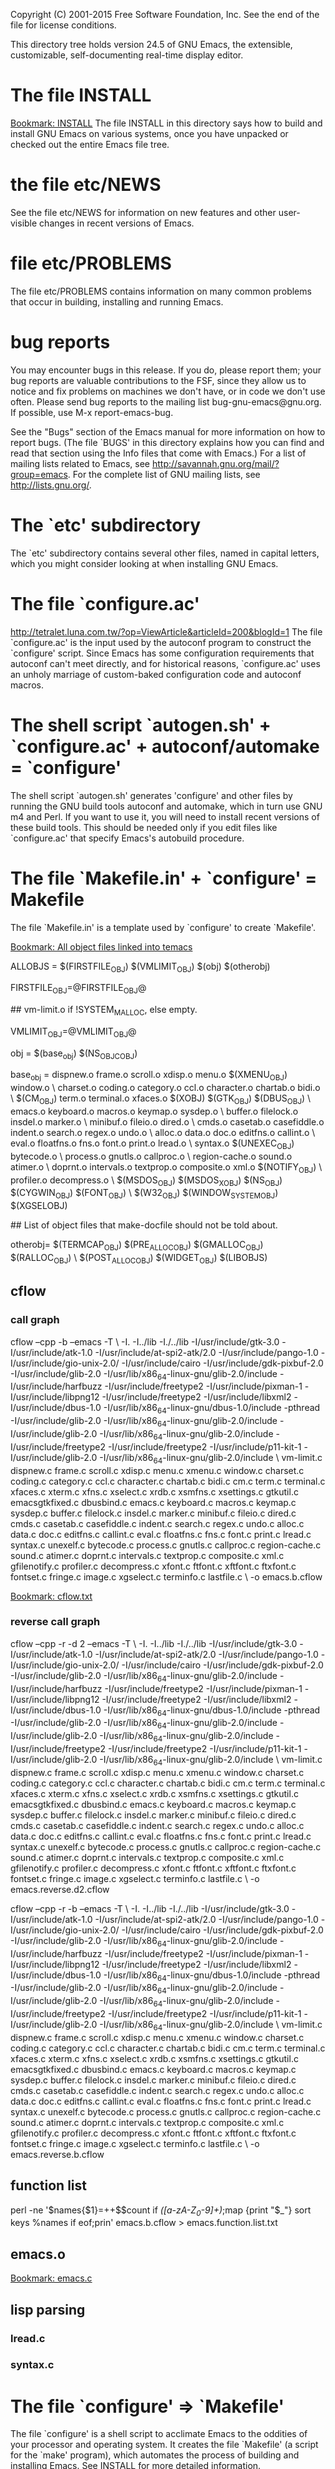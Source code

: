 Copyright (C) 2001-2015 Free Software Foundation, Inc.
See the end of the file for license conditions.


This directory tree holds version 24.5 of GNU Emacs, the extensible,
customizable, self-documenting real-time display editor.
* The file INSTALL
[[bookmark:INSTALL][Bookmark: INSTALL]]
The file INSTALL in this directory says how to build and install GNU
Emacs on various systems, once you have unpacked or checked out the
entire Emacs file tree.
* the file etc/NEWS
See the file etc/NEWS for information on new features and other
user-visible changes in recent versions of Emacs.
* file etc/PROBLEMS
The file etc/PROBLEMS contains information on many common problems that
occur in building, installing and running Emacs.
* bug reports
You may encounter bugs in this release.  If you do, please report
them; your bug reports are valuable contributions to the FSF, since
they allow us to notice and fix problems on machines we don't have, or
in code we don't use often.  Please send bug reports to the mailing
list bug-gnu-emacs@gnu.org.  If possible, use M-x report-emacs-bug.

See the "Bugs" section of the Emacs manual for more information on how
to report bugs.  (The file `BUGS' in this directory explains how you
can find and read that section using the Info files that come with
Emacs.)  For a list of mailing lists related to Emacs, see
<http://savannah.gnu.org/mail/?group=emacs>.  For the complete
list of GNU mailing lists, see <http://lists.gnu.org/>.
* The `etc' subdirectory
The `etc' subdirectory contains several other files, named in capital
letters, which you might consider looking at when installing GNU
Emacs.
* The file `configure.ac'
http://tetralet.luna.com.tw/?op=ViewArticle&articleId=200&blogId=1
The file `configure.ac' is the input used by the autoconf program to
construct the `configure' script.  Since Emacs has some configuration
requirements that autoconf can't meet directly, and for historical
reasons, `configure.ac' uses an unholy marriage of custom-baked
configuration code and autoconf macros.
* The shell script `autogen.sh' + `configure.ac' + autoconf/automake = `configure'
The shell script `autogen.sh' generates 'configure' and other files by
running the GNU build tools autoconf and automake, which in turn use
GNU m4 and Perl.  If you want to use it, you will need to install
recent versions of these build tools.  This should be needed only if
you edit files like `configure.ac' that specify Emacs's autobuild
procedure.
* The file `Makefile.in' + `configure' = Makefile
The file `Makefile.in' is a template used by `configure' to create
`Makefile'.

[[bookmark:All%20object%20files%20linked%20into%20temacs][Bookmark: All object files linked into temacs]]

ALLOBJS = $(FIRSTFILE_OBJ) $(VMLIMIT_OBJ) $(obj) $(otherobj)

FIRSTFILE_OBJ=@FIRSTFILE_OBJ@

## vm-limit.o if !SYSTEM_MALLOC, else empty.

VMLIMIT_OBJ=@VMLIMIT_OBJ@

obj = $(base_obj) $(NS_OBJC_OBJ)

base_obj = dispnew.o frame.o scroll.o xdisp.o menu.o $(XMENU_OBJ) window.o \
	charset.o coding.o category.o ccl.o character.o chartab.o bidi.o \
	$(CM_OBJ) term.o terminal.o xfaces.o $(XOBJ) $(GTK_OBJ) $(DBUS_OBJ) \
	emacs.o keyboard.o macros.o keymap.o sysdep.o \
	buffer.o filelock.o insdel.o marker.o \
	minibuf.o fileio.o dired.o \
	cmds.o casetab.o casefiddle.o indent.o search.o regex.o undo.o \
	alloc.o data.o doc.o editfns.o callint.o \
	eval.o floatfns.o fns.o font.o print.o lread.o \
	syntax.o $(UNEXEC_OBJ) bytecode.o \
	process.o gnutls.o callproc.o \
	region-cache.o sound.o atimer.o \
	doprnt.o intervals.o textprop.o composite.o xml.o $(NOTIFY_OBJ) \
	profiler.o decompress.o \
	$(MSDOS_OBJ) $(MSDOS_X_OBJ) $(NS_OBJ) $(CYGWIN_OBJ) $(FONT_OBJ) \
	$(W32_OBJ) $(WINDOW_SYSTEM_OBJ) $(XGSELOBJ)

## List of object files that make-docfile should not be told about.

otherobj= $(TERMCAP_OBJ) $(PRE_ALLOC_OBJ) $(GMALLOC_OBJ) $(RALLOC_OBJ) \
  $(POST_ALLOC_OBJ) $(WIDGET_OBJ) $(LIBOBJS)


** cflow

*** call graph
cflow --cpp -b --emacs -T \
 -I. -I../lib -I./../lib -I/usr/include/gtk-3.0 -I/usr/include/atk-1.0 -I/usr/include/at-spi2-atk/2.0 -I/usr/include/pango-1.0 -I/usr/include/gio-unix-2.0/ -I/usr/include/cairo -I/usr/include/gdk-pixbuf-2.0 -I/usr/include/glib-2.0 -I/usr/lib/x86_64-linux-gnu/glib-2.0/include -I/usr/include/harfbuzz -I/usr/include/freetype2 -I/usr/include/pixman-1 -I/usr/include/libpng12   -I/usr/include/freetype2       -I/usr/include/libxml2   -I/usr/include/dbus-1.0 -I/usr/lib/x86_64-linux-gnu/dbus-1.0/include     -pthread -I/usr/include/glib-2.0 -I/usr/lib/x86_64-linux-gnu/glib-2.0/include   -I/usr/include/glib-2.0 -I/usr/lib/x86_64-linux-gnu/glib-2.0/include   -I/usr/include/freetype2   -I/usr/include/freetype2 -I/usr/include/p11-kit-1 -I/usr/include/glib-2.0 -I/usr/lib/x86_64-linux-gnu/glib-2.0/include \
 vm-limit.c dispnew.c frame.c scroll.c xdisp.c menu.c xmenu.c window.c charset.c coding.c category.c ccl.c character.c chartab.c bidi.c cm.c term.c terminal.c xfaces.c xterm.c xfns.c xselect.c xrdb.c xsmfns.c xsettings.c gtkutil.c emacsgtkfixed.c dbusbind.c emacs.c keyboard.c macros.c keymap.c sysdep.c buffer.c filelock.c insdel.c marker.c minibuf.c fileio.c dired.c cmds.c casetab.c casefiddle.c indent.c search.c regex.c undo.c alloc.c data.c doc.c editfns.c callint.c eval.c floatfns.c fns.c font.c print.c lread.c syntax.c unexelf.c bytecode.c process.c gnutls.c callproc.c region-cache.c sound.c atimer.c doprnt.c intervals.c textprop.c composite.c xml.c gfilenotify.c profiler.c decompress.c xfont.c ftfont.c xftfont.c ftxfont.c fontset.c fringe.c image.c xgselect.c terminfo.c lastfile.c \
 -o emacs.b.cflow


[[bookmark:cflow.txt][Bookmark: cflow.txt]]
*** reverse call graph
cflow --cpp -r -d 2 --emacs -T \
 -I. -I../lib -I./../lib -I/usr/include/gtk-3.0 -I/usr/include/atk-1.0 -I/usr/include/at-spi2-atk/2.0 -I/usr/include/pango-1.0 -I/usr/include/gio-unix-2.0/ -I/usr/include/cairo -I/usr/include/gdk-pixbuf-2.0 -I/usr/include/glib-2.0 -I/usr/lib/x86_64-linux-gnu/glib-2.0/include -I/usr/include/harfbuzz -I/usr/include/freetype2 -I/usr/include/pixman-1 -I/usr/include/libpng12   -I/usr/include/freetype2       -I/usr/include/libxml2   -I/usr/include/dbus-1.0 -I/usr/lib/x86_64-linux-gnu/dbus-1.0/include     -pthread -I/usr/include/glib-2.0 -I/usr/lib/x86_64-linux-gnu/glib-2.0/include   -I/usr/include/glib-2.0 -I/usr/lib/x86_64-linux-gnu/glib-2.0/include   -I/usr/include/freetype2   -I/usr/include/freetype2 -I/usr/include/p11-kit-1 -I/usr/include/glib-2.0 -I/usr/lib/x86_64-linux-gnu/glib-2.0/include \
 vm-limit.c dispnew.c frame.c scroll.c xdisp.c menu.c xmenu.c window.c charset.c coding.c category.c ccl.c character.c chartab.c bidi.c cm.c term.c terminal.c xfaces.c xterm.c xfns.c xselect.c xrdb.c xsmfns.c xsettings.c gtkutil.c emacsgtkfixed.c dbusbind.c emacs.c keyboard.c macros.c keymap.c sysdep.c buffer.c filelock.c insdel.c marker.c minibuf.c fileio.c dired.c cmds.c casetab.c casefiddle.c indent.c search.c regex.c undo.c alloc.c data.c doc.c editfns.c callint.c eval.c floatfns.c fns.c font.c print.c lread.c syntax.c unexelf.c bytecode.c process.c gnutls.c callproc.c region-cache.c sound.c atimer.c doprnt.c intervals.c textprop.c composite.c xml.c gfilenotify.c profiler.c decompress.c xfont.c ftfont.c xftfont.c ftxfont.c fontset.c fringe.c image.c xgselect.c terminfo.c lastfile.c \
 -o emacs.reverse.d2.cflow

cflow --cpp -r -b --emacs -T \
 -I. -I../lib -I./../lib -I/usr/include/gtk-3.0 -I/usr/include/atk-1.0 -I/usr/include/at-spi2-atk/2.0 -I/usr/include/pango-1.0 -I/usr/include/gio-unix-2.0/ -I/usr/include/cairo -I/usr/include/gdk-pixbuf-2.0 -I/usr/include/glib-2.0 -I/usr/lib/x86_64-linux-gnu/glib-2.0/include -I/usr/include/harfbuzz -I/usr/include/freetype2 -I/usr/include/pixman-1 -I/usr/include/libpng12   -I/usr/include/freetype2       -I/usr/include/libxml2   -I/usr/include/dbus-1.0 -I/usr/lib/x86_64-linux-gnu/dbus-1.0/include     -pthread -I/usr/include/glib-2.0 -I/usr/lib/x86_64-linux-gnu/glib-2.0/include   -I/usr/include/glib-2.0 -I/usr/lib/x86_64-linux-gnu/glib-2.0/include   -I/usr/include/freetype2   -I/usr/include/freetype2 -I/usr/include/p11-kit-1 -I/usr/include/glib-2.0 -I/usr/lib/x86_64-linux-gnu/glib-2.0/include \
 vm-limit.c dispnew.c frame.c scroll.c xdisp.c menu.c xmenu.c window.c charset.c coding.c category.c ccl.c character.c chartab.c bidi.c cm.c term.c terminal.c xfaces.c xterm.c xfns.c xselect.c xrdb.c xsmfns.c xsettings.c gtkutil.c emacsgtkfixed.c dbusbind.c emacs.c keyboard.c macros.c keymap.c sysdep.c buffer.c filelock.c insdel.c marker.c minibuf.c fileio.c dired.c cmds.c casetab.c casefiddle.c indent.c search.c regex.c undo.c alloc.c data.c doc.c editfns.c callint.c eval.c floatfns.c fns.c font.c print.c lread.c syntax.c unexelf.c bytecode.c process.c gnutls.c callproc.c region-cache.c sound.c atimer.c doprnt.c intervals.c textprop.c composite.c xml.c gfilenotify.c profiler.c decompress.c xfont.c ftfont.c xftfont.c ftxfont.c fontset.c fringe.c image.c xgselect.c terminfo.c lastfile.c \
 -o emacs.reverse.b.cflow

** function list
perl -ne '$names{$1}=++$$count if /([a-zA-Z_0-9]+)\(\)/;map {print "$_\n"} sort keys %names if eof;prin' emacs.b.cflow > emacs.function.list.txt

** emacs.o
[[bookmark:emacs.c][Bookmark: emacs.c]]
** lisp parsing
*** lread.c

*** syntax.c


* The file `configure' => `Makefile'
The file `configure' is a shell script to acclimate Emacs to the
oddities of your processor and operating system.  It creates the file
`Makefile' (a script for the `make' program), which automates the
process of building and installing Emacs.  See INSTALL for more
detailed information.
* The file `make-dist': build a distribution tar
The file `make-dist' is a shell script to build a distribution tar
file from the current Emacs tree, containing only those files
appropriate for distribution.  If you make extensive changes to Emacs,
this script will help you distribute your version to others.
* Misc: src, lisp, lib
There are several subdirectories:

`src'       holds the C code for Emacs (the Emacs Lisp interpreter and
            its primitives, the redisplay code, and some basic editing
            functions).
[[bookmark:src][Bookmark: src]]
`lisp'      holds the Emacs Lisp code for Emacs (most everything else).
[[bookmark:lisp][Bookmark: lisp]]
`leim'      holds the original source files for the generated files
            in lisp/leim.  These form the library of Emacs input methods,
            required to type international characters that can't be
            directly produced by your keyboard.
`lib'       holds source code for libraries used by Emacs and its utilities
[[bookmark:lib][Bookmark: lib]]
`lib-src'   holds the source code for some utility programs for use by or
            with Emacs, like movemail and etags.
`etc'       holds miscellaneous architecture-independent data files Emacs
            uses, like the tutorial text and tool bar images.
            The contents of the `lisp', `leim', `info', and `doc'
            subdirectories are architecture-independent too.
`info'      holds the Info documentation tree for Emacs.
`doc/emacs' holds the source code for the Emacs Manual.  If you modify the
            manual sources, you will need the `makeinfo' program to produce
            an updated manual.  `makeinfo' is part of the GNU Texinfo
            package; you need a suitably recent version of Texinfo.
`doc/lispref'   holds the source code for the Emacs Lisp reference manual.
`doc/lispintro' holds the source code for the Introduction to Programming
                in Emacs Lisp manual.
`msdos'     holds configuration files for compiling Emacs under MSDOG.
`nextstep'  holds instructions and some other files for compiling the
            Nextstep port of Emacs, for GNUstep and Mac OS X Cocoa.
`nt'        holds various command files and documentation files that pertain
            to building and running Emacs on Windows 9X/ME/NT/2000/XP.
`test'      holds tests for various aspects of Emacs's functionality.

   Building Emacs on non-Posix platforms requires tools that aren't part
of the standard distribution of the OS.  The platform-specific README
files and installation instructions should list the required tools.


NOTE ON COPYRIGHT YEARS

In copyright notices where the copyright holder is the Free Software
Foundation, then where a range of years appears, this is an inclusive
range that applies to every year in the range.  For example: 2005-2008
represents the years 2005, 2006, 2007, and 2008.


This file is part of GNU Emacs.

GNU Emacs is free software: you can redistribute it and/or modify
it under the terms of the GNU General Public License as published by
the Free Software Foundation, either version 3 of the License, or
(at your option) any later version.

GNU Emacs is distributed in the hope that it will be useful,
but WITHOUT ANY WARRANTY; without even the implied warranty of
MERCHANTABILITY or FITNESS FOR A PARTICULAR PURPOSE.  See the
GNU General Public License for more details.

You should have received a copy of the GNU General Public License
along with GNU Emacs.  If not, see <http://www.gnu.org/licenses/>.
